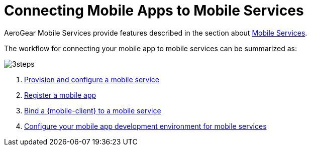 = Connecting Mobile Apps to Mobile Services

AeroGear Mobile Services provide features described in the section about xref:con_services.adoc[Mobile Services].

The workflow for connecting your mobile app to mobile services can be summarized as:

image::3steps.png[]

. xref:provisioning-services.adoc[Provision and configure a mobile service]
. xref:registering-a-mobile-app.adoc[Register a mobile app]
. xref:binding-mobile-app-record-to-mobile-services.adoc[Bind a {mobile-client} to a mobile service]
. xref:configuring-app-dev-env.adoc[Configure your mobile app development environment for mobile services]
